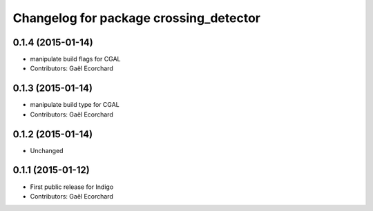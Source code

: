 ^^^^^^^^^^^^^^^^^^^^^^^^^^^^^^^^^^^^^^^
Changelog for package crossing_detector
^^^^^^^^^^^^^^^^^^^^^^^^^^^^^^^^^^^^^^^

0.1.4 (2015-01-14)
------------------
* manipulate build flags for CGAL
* Contributors: Gaël Ecorchard

0.1.3 (2015-01-14)
------------------
* manipulate build type for CGAL
* Contributors: Gaël Ecorchard

0.1.2 (2015-01-14)
------------------
* Unchanged

0.1.1 (2015-01-12)
------------------
* First public release for Indigo
* Contributors: Gaël Ecorchard
